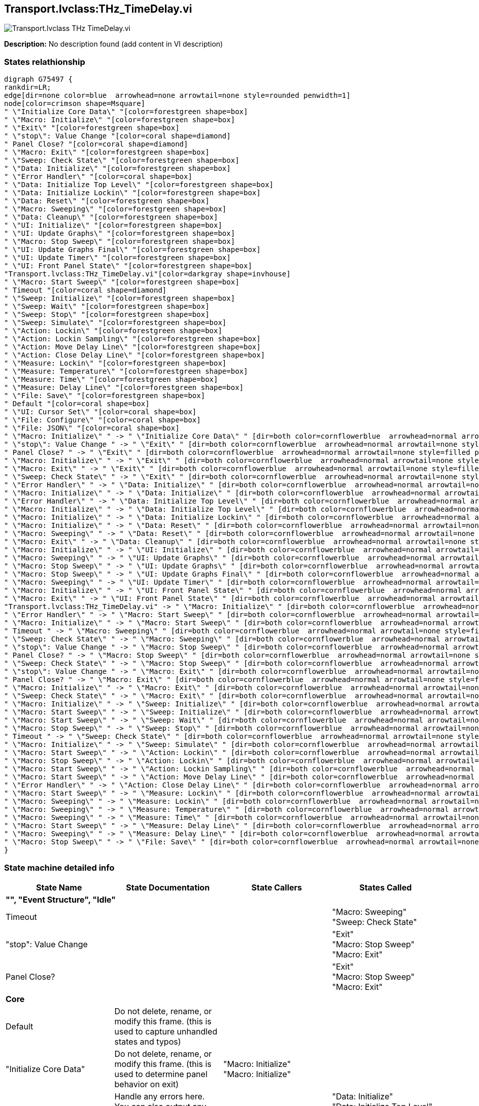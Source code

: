 == Transport.lvclass:THz_TimeDelay.vi

image::Transport.lvclass_THz_TimeDelay.vi.png[]

*Description:*
No description found (add content in VI description)

=== States relathionship

[graphviz, format="png", align="center"]
....
digraph G75497 {
rankdir=LR;
edge[dir=none color=blue  arrowhead=none arrowtail=none style=rounded penwidth=1]
node[color=crimson shape=Msquare]
" \"Initialize Core Data\" "[color=forestgreen shape=box]
" \"Macro: Initialize\" "[color=forestgreen shape=box]
" \"Exit\" "[color=forestgreen shape=box]
" \"stop\": Value Change "[color=coral shape=diamond]
" Panel Close? "[color=coral shape=diamond]
" \"Macro: Exit\" "[color=forestgreen shape=box]
" \"Sweep: Check State\" "[color=forestgreen shape=box]
" \"Data: Initialize\" "[color=forestgreen shape=box]
" \"Error Handler\" "[color=coral shape=box]
" \"Data: Initialize Top Level\" "[color=forestgreen shape=box]
" \"Data: Initialize Lockin\" "[color=forestgreen shape=box]
" \"Data: Reset\" "[color=forestgreen shape=box]
" \"Macro: Sweeping\" "[color=forestgreen shape=box]
" \"Data: Cleanup\" "[color=forestgreen shape=box]
" \"UI: Initialize\" "[color=forestgreen shape=box]
" \"UI: Update Graphs\" "[color=forestgreen shape=box]
" \"Macro: Stop Sweep\" "[color=forestgreen shape=box]
" \"UI: Update Graphs Final\" "[color=forestgreen shape=box]
" \"UI: Update Timer\" "[color=forestgreen shape=box]
" \"UI: Front Panel State\" "[color=forestgreen shape=box]
"Transport.lvclass:THz_TimeDelay.vi"[color=darkgray shape=invhouse]
" \"Macro: Start Sweep\" "[color=forestgreen shape=box]
" Timeout "[color=coral shape=diamond]
" \"Sweep: Initialize\" "[color=forestgreen shape=box]
" \"Sweep: Wait\" "[color=forestgreen shape=box]
" \"Sweep: Stop\" "[color=forestgreen shape=box]
" \"Sweep: Simulate\" "[color=forestgreen shape=box]
" \"Action: Lockin\" "[color=forestgreen shape=box]
" \"Action: Lockin Sampling\" "[color=forestgreen shape=box]
" \"Action: Move Delay Line\" "[color=forestgreen shape=box]
" \"Action: Close Delay Line\" "[color=forestgreen shape=box]
" \"Measure: Lockin\" "[color=forestgreen shape=box]
" \"Measure: Temperature\" "[color=forestgreen shape=box]
" \"Measure: Time\" "[color=forestgreen shape=box]
" \"Measure: Delay Line\" "[color=forestgreen shape=box]
" \"File: Save\" "[color=forestgreen shape=box]
" Default "[color=coral shape=box]
" \"UI: Cursor Set\" "[color=coral shape=box]
" \"File: Configure\" "[color=coral shape=box]
" \"File: JSON\" "[color=coral shape=box]
" \"Macro: Initialize\" " -> " \"Initialize Core Data\" " [dir=both color=cornflowerblue  arrowhead=normal arrowtail=none style=filled penwidth=1];
" \"stop\": Value Change " -> " \"Exit\" " [dir=both color=cornflowerblue  arrowhead=normal arrowtail=none style=filled penwidth=1];
" Panel Close? " -> " \"Exit\" " [dir=both color=cornflowerblue  arrowhead=normal arrowtail=none style=filled penwidth=1];
" \"Macro: Initialize\" " -> " \"Exit\" " [dir=both color=cornflowerblue  arrowhead=normal arrowtail=none style=filled penwidth=1];
" \"Macro: Exit\" " -> " \"Exit\" " [dir=both color=cornflowerblue  arrowhead=normal arrowtail=none style=filled penwidth=1];
" \"Sweep: Check State\" " -> " \"Exit\" " [dir=both color=cornflowerblue  arrowhead=normal arrowtail=none style=filled penwidth=1];
" \"Error Handler\" " -> " \"Data: Initialize\" " [dir=both color=cornflowerblue  arrowhead=normal arrowtail=none style=filled penwidth=1];
" \"Macro: Initialize\" " -> " \"Data: Initialize\" " [dir=both color=cornflowerblue  arrowhead=normal arrowtail=none style=filled penwidth=1];
" \"Error Handler\" " -> " \"Data: Initialize Top Level\" " [dir=both color=cornflowerblue  arrowhead=normal arrowtail=none style=filled penwidth=1];
" \"Macro: Initialize\" " -> " \"Data: Initialize Top Level\" " [dir=both color=cornflowerblue  arrowhead=normal arrowtail=none style=filled penwidth=1];
" \"Macro: Initialize\" " -> " \"Data: Initialize Lockin\" " [dir=both color=cornflowerblue  arrowhead=normal arrowtail=none style=filled penwidth=1];
" \"Macro: Initialize\" " -> " \"Data: Reset\" " [dir=both color=cornflowerblue  arrowhead=normal arrowtail=none style=filled penwidth=1];
" \"Macro: Sweeping\" " -> " \"Data: Reset\" " [dir=both color=cornflowerblue  arrowhead=normal arrowtail=none style=filled penwidth=1];
" \"Macro: Exit\" " -> " \"Data: Cleanup\" " [dir=both color=cornflowerblue  arrowhead=normal arrowtail=none style=filled penwidth=1];
" \"Macro: Initialize\" " -> " \"UI: Initialize\" " [dir=both color=cornflowerblue  arrowhead=normal arrowtail=none style=filled penwidth=1];
" \"Macro: Sweeping\" " -> " \"UI: Update Graphs\" " [dir=both color=cornflowerblue  arrowhead=normal arrowtail=none style=filled penwidth=1];
" \"Macro: Stop Sweep\" " -> " \"UI: Update Graphs\" " [dir=both color=cornflowerblue  arrowhead=normal arrowtail=none style=filled penwidth=1];
" \"Macro: Stop Sweep\" " -> " \"UI: Update Graphs Final\" " [dir=both color=cornflowerblue  arrowhead=normal arrowtail=none style=filled penwidth=1];
" \"Macro: Sweeping\" " -> " \"UI: Update Timer\" " [dir=both color=cornflowerblue  arrowhead=normal arrowtail=none style=filled penwidth=1];
" \"Macro: Initialize\" " -> " \"UI: Front Panel State\" " [dir=both color=cornflowerblue  arrowhead=normal arrowtail=none style=filled penwidth=1];
" \"Macro: Exit\" " -> " \"UI: Front Panel State\" " [dir=both color=cornflowerblue  arrowhead=normal arrowtail=none style=filled penwidth=1];
"Transport.lvclass:THz_TimeDelay.vi" -> " \"Macro: Initialize\" " [dir=both color=cornflowerblue  arrowhead=normal arrowtail=none style=filled penwidth=1];
" \"Error Handler\" " -> " \"Macro: Start Sweep\" " [dir=both color=cornflowerblue  arrowhead=normal arrowtail=none style=filled penwidth=1];
" \"Macro: Initialize\" " -> " \"Macro: Start Sweep\" " [dir=both color=cornflowerblue  arrowhead=normal arrowtail=none style=filled penwidth=1];
" Timeout " -> " \"Macro: Sweeping\" " [dir=both color=cornflowerblue  arrowhead=normal arrowtail=none style=filled penwidth=1];
" \"Sweep: Check State\" " -> " \"Macro: Sweeping\" " [dir=both color=cornflowerblue  arrowhead=normal arrowtail=none style=filled penwidth=1];
" \"stop\": Value Change " -> " \"Macro: Stop Sweep\" " [dir=both color=cornflowerblue  arrowhead=normal arrowtail=none style=filled penwidth=1];
" Panel Close? " -> " \"Macro: Stop Sweep\" " [dir=both color=cornflowerblue  arrowhead=normal arrowtail=none style=filled penwidth=1];
" \"Sweep: Check State\" " -> " \"Macro: Stop Sweep\" " [dir=both color=cornflowerblue  arrowhead=normal arrowtail=none style=filled penwidth=1];
" \"stop\": Value Change " -> " \"Macro: Exit\" " [dir=both color=cornflowerblue  arrowhead=normal arrowtail=none style=filled penwidth=1];
" Panel Close? " -> " \"Macro: Exit\" " [dir=both color=cornflowerblue  arrowhead=normal arrowtail=none style=filled penwidth=1];
" \"Macro: Initialize\" " -> " \"Macro: Exit\" " [dir=both color=cornflowerblue  arrowhead=normal arrowtail=none style=filled penwidth=1];
" \"Sweep: Check State\" " -> " \"Macro: Exit\" " [dir=both color=cornflowerblue  arrowhead=normal arrowtail=none style=filled penwidth=1];
" \"Macro: Initialize\" " -> " \"Sweep: Initialize\" " [dir=both color=cornflowerblue  arrowhead=normal arrowtail=none style=filled penwidth=1];
" \"Macro: Start Sweep\" " -> " \"Sweep: Initialize\" " [dir=both color=cornflowerblue  arrowhead=normal arrowtail=none style=filled penwidth=1];
" \"Macro: Start Sweep\" " -> " \"Sweep: Wait\" " [dir=both color=cornflowerblue  arrowhead=normal arrowtail=none style=filled penwidth=1];
" \"Macro: Stop Sweep\" " -> " \"Sweep: Stop\" " [dir=both color=cornflowerblue  arrowhead=normal arrowtail=none style=filled penwidth=1];
" Timeout " -> " \"Sweep: Check State\" " [dir=both color=cornflowerblue  arrowhead=normal arrowtail=none style=filled penwidth=1];
" \"Macro: Initialize\" " -> " \"Sweep: Simulate\" " [dir=both color=cornflowerblue  arrowhead=normal arrowtail=none style=filled penwidth=1];
" \"Macro: Start Sweep\" " -> " \"Action: Lockin\" " [dir=both color=cornflowerblue  arrowhead=normal arrowtail=none style=filled penwidth=1];
" \"Macro: Stop Sweep\" " -> " \"Action: Lockin\" " [dir=both color=cornflowerblue  arrowhead=normal arrowtail=none style=filled penwidth=1];
" \"Macro: Start Sweep\" " -> " \"Action: Lockin Sampling\" " [dir=both color=cornflowerblue  arrowhead=normal arrowtail=none style=filled penwidth=1];
" \"Macro: Start Sweep\" " -> " \"Action: Move Delay Line\" " [dir=both color=cornflowerblue  arrowhead=normal arrowtail=none style=filled penwidth=1];
" \"Error Handler\" " -> " \"Action: Close Delay Line\" " [dir=both color=cornflowerblue  arrowhead=normal arrowtail=none style=filled penwidth=1];
" \"Macro: Start Sweep\" " -> " \"Measure: Lockin\" " [dir=both color=cornflowerblue  arrowhead=normal arrowtail=none style=filled penwidth=1];
" \"Macro: Sweeping\" " -> " \"Measure: Lockin\" " [dir=both color=cornflowerblue  arrowhead=normal arrowtail=none style=filled penwidth=1];
" \"Macro: Sweeping\" " -> " \"Measure: Temperature\" " [dir=both color=cornflowerblue  arrowhead=normal arrowtail=none style=filled penwidth=1];
" \"Macro: Sweeping\" " -> " \"Measure: Time\" " [dir=both color=cornflowerblue  arrowhead=normal arrowtail=none style=filled penwidth=1];
" \"Macro: Start Sweep\" " -> " \"Measure: Delay Line\" " [dir=both color=cornflowerblue  arrowhead=normal arrowtail=none style=filled penwidth=1];
" \"Macro: Sweeping\" " -> " \"Measure: Delay Line\" " [dir=both color=cornflowerblue  arrowhead=normal arrowtail=none style=filled penwidth=1];
" \"Macro: Stop Sweep\" " -> " \"File: Save\" " [dir=both color=cornflowerblue  arrowhead=normal arrowtail=none style=filled penwidth=1];
}
....

=== State machine detailed info

[cols="", %autowidth, frame=all, grid=all, stripes=none]
|===
|State Name |State Documentation |State Callers |States Called

4+^|*"", "Event Structure", "Idle"*

| Timeout 
|
|
| "Macro: Sweeping"  +
 "Sweep: Check State" 

| "stop": Value Change 
|
|
| "Exit"  +
 "Macro: Stop Sweep"  +
 "Macro: Exit" 

| Panel Close? 
|
|
| "Exit"  +
 "Macro: Stop Sweep"  +
 "Macro: Exit" 

4+^|*Core*

| Default 
|Do not delete, rename, or modify this frame. (this is used to capture unhandled states and typos)
|
|

| "Initialize Core Data" 
|Do not delete, rename, or modify this frame. (this is used to determine panel behavior on exit)
| "Macro: Initialize"  +
 "Macro: Initialize" 
|

| "Error Handler" 
|Handle any errors here. You can also output any states to clean-up after errors occur
|
| "Data: Initialize"  +
 "Data: Initialize Top Level"  +
 "Macro: Start Sweep"  +
 "Action: Close Delay Line" 

| "Exit" 
|Do not put any code in this frame. (No errors that occur here will be handled.)
| "stop": Value Change  +
 Panel Close?  +
 "Macro: Initialize"  +
 "Macro: Exit"  +
 "Sweep: Check State" 
|

4+^|*Data*

| "Data: Initialize" 
|Initialize the shift-register data, here. (data names are defined by what you wire into the bundle function)
| "Error Handler"  +
 "Macro: Initialize"  +
 "Macro: Initialize" 
|

| "Data: Initialize Top Level" 
|Do not put any code in this frame. (It is a separator no-op. You can make a copy of this frame to create a new Data frame)
| "Error Handler"  +
 "Macro: Initialize"  +
 "Macro: Initialize" 
|

| "Data: Initialize Lockin" 
|Do not put any code in this frame. (It is a separator no-op. You can make a copy of this frame to create a new Data frame)
| "Macro: Initialize" 
|

| "Data: Reset" 
|Do not put any code in this frame. (It is a separator no-op. You can make a copy of this frame to create a new Data frame)
| "Macro: Initialize"  +
 "Macro: Initialize"  +
 "Macro: Sweeping" 
|

| "Data: Cleanup" 
|Cleanup any data and references, here. (this is called automatically, by the Macro: Exit)
| "Macro: Exit" 
|

4+^|*UI*

| "UI: Initialize" 
|Initialize the User Interface, here. (this is called automatically, by the Macro: Init)
| "Macro: Initialize"  +
 "Macro: Initialize" 
|

| "UI: Cursor Set" 
|Set and Unset Cursor Busy. (Usage: "UI: Cursor Set >> Busy\|Idle")
|
|

| "UI: Update Graphs" 
|Do not put any code in this frame. (It is a separator no-op. You can make a copy of this frame to create a new UI frame)
| "Macro: Sweeping"  +
 "Macro: Stop Sweep" 
|

| "UI: Update Graphs Final" 
|Do not put any code in this frame. (It is a separator no-op. You can make a copy of this frame to create a new UI frame)
| "Macro: Stop Sweep" 
|

| "UI: Update Timer" 
|
| "Macro: Sweeping" 
|

| "UI: Front Panel State" 
|Set Front Panel Open or Closed (Usage: "UI: Front Panel State >> Open\|Close")
| "Macro: Initialize"  +
 "Macro: Initialize"  +
 "Macro: Exit" 
|

4+^|*Macro*

| "Macro: Initialize" 
|Initialization Macro (This is called once, when the VI starts)
|
| "Initialize Core Data"  +
 "Exit"  +
 "Data: Initialize"  +
 "Data: Initialize Top Level"  +
 "Data: Initialize Lockin"  +
 "Data: Reset"  +
 "UI: Initialize"  +
 "UI: Front Panel State"  +
 "Macro: Start Sweep"  +
 "Macro: Exit"  +
 "Sweep: Initialize"  +
 "Sweep: Simulate" 

| "Macro: Start Sweep" 
|Do not put any code in this frame. (It is a separator no-op. You can make a copy of this frame to create a new Macro frame)
| "Error Handler"  +
 "Macro: Initialize" 
| "Sweep: Initialize"  +
 "Sweep: Wait"  +
 "Action: Lockin"  +
 "Action: Lockin Sampling"  +
 "Action: Move Delay Line"  +
 "Measure: Lockin"  +
 "Measure: Delay Line" 

| "Macro: Sweeping" 
|Do not put any code in this frame. (It is a separator no-op. You can make a copy of this frame to create a new Macro frame)
| Timeout  +
 "Sweep: Check State" 
| "Data: Reset"  +
 "UI: Update Graphs"  +
 "UI: Update Timer"  +
 "Measure: Lockin"  +
 "Measure: Temperature"  +
 "Measure: Time"  +
 "Measure: Delay Line" 

| "Macro: Stop Sweep" 
|Do not put any code in this frame. (It is a separator no-op. You can make a copy of this frame to create a new Macro frame)
| "stop": Value Change  +
 Panel Close?  +
 "Sweep: Check State" 
| "UI: Update Graphs"  +
 "UI: Update Graphs Final"  +
 "Sweep: Stop"  +
 "Action: Lockin"  +
 "File: Save" 

| "Macro: Exit" 
|Exit Macro (This is called once, when the VI exits)
| "stop": Value Change  +
 Panel Close?  +
 "Macro: Initialize"  +
 "Sweep: Check State" 
| "Exit"  +
 "Data: Cleanup"  +
 "UI: Front Panel State" 

4+^|*Sweep*

| "Sweep: Initialize" 
|Do not put any code in this frame. (It is a separator no-op. You can make a copy of this frame to create a new Macro frame)
| "Macro: Initialize"  +
 "Macro: Start Sweep" 
|

| "Sweep: Wait" 
|Do not put any code in this frame. (It is a separator no-op. You can make a copy of this frame to create a new Macro frame)
| "Macro: Start Sweep" 
|

| "Sweep: Stop" 
|Do not put any code in this frame. (It is a separator no-op. You can make a copy of this frame to create a new Macro frame)
| "Macro: Stop Sweep" 
|

| "Sweep: Check State" 
|Do not put any code in this frame. (It is a separator no-op. You can make a copy of this frame to create a new Macro frame)
| Timeout 
| "Exit"  +
 "Macro: Sweeping"  +
 "Macro: Stop Sweep"  +
 "Macro: Exit" 

| "Sweep: Simulate" 
|Do not put any code in this frame. (It is a separator no-op. You can make a copy of this frame to create a new Macro frame)
| "Macro: Initialize" 
|

4+^|*Action*

| "Action: Lockin" 
|Do not put any code in this frame. (It is a separator no-op. You can make a copy of this frame to create a new Macro frame)
| "Macro: Start Sweep"  +
 "Macro: Stop Sweep" 
|

| "Action: Lockin Sampling" 
|Do not put any code in this frame. (It is a separator no-op. You can make a copy of this frame to create a new Macro frame)
| "Macro: Start Sweep" 
|

| "Action: Move Delay Line" 
|Do not put any code in this frame. (It is a separator no-op. You can make a copy of this frame to create a new Macro frame)
| "Macro: Start Sweep" 
|

| "Action: Close Delay Line" 
|Do not put any code in this frame. (It is a separator no-op. You can make a copy of this frame to create a new Macro frame)
| "Error Handler" 
|

4+^|*Measure*

| "Measure: Lockin" 
|Template Separator (You can make a copy of, or modify, this frame)
| "Macro: Start Sweep"  +
 "Macro: Sweeping" 
|

| "Measure: Temperature" 
|Your code here. (You can make a copy of, or modify, this frame)
| "Macro: Sweeping" 
|

| "Measure: Time" 
|Your code here. (You can make a copy of, or modify, this frame)
| "Macro: Sweeping" 
|

| "Measure: Delay Line" 
|Template Separator (You can make a copy of, or modify, this frame)
| "Macro: Start Sweep"  +
 "Macro: Sweeping" 
|

4+^|*File*

| "File: Configure" 
|Template Separator (You can make a copy of, or modify, this frame)
|
|

| "File: Save" 
|Template Separator (You can make a copy of, or modify, this frame)
| "Macro: Stop Sweep" 
|

| "File: JSON" 
|Template Separator (You can make a copy of, or modify, this frame)
|
|
|===

